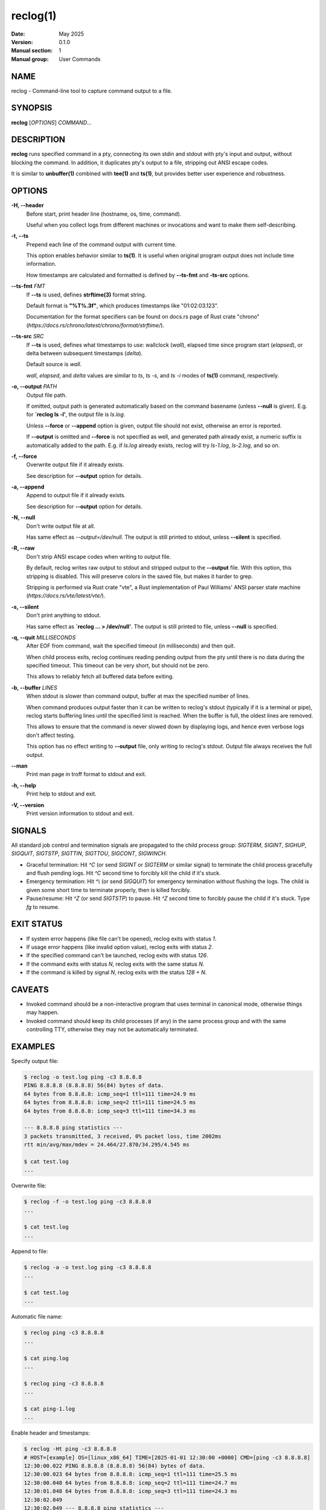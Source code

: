 =========
reclog(1)
=========
:Date: May 2025
:Version: 0.1.0
:Manual section: 1
:Manual group: User Commands

NAME
====

reclog - Command-line tool to capture command output to a file.

SYNOPSIS
========

**reclog** [*OPTIONS*] *COMMAND*...

DESCRIPTION
===========

**reclog** runs specified command in a pty, connecting its own stdin and stdout with pty's input and output, without blocking the command. In addition, it duplicates pty's output to a file, stripping out ANSI escape codes.

It is similar to **unbuffer(1)** combined with **tee(1)** and **ts(1)**, but provides better user experience and robustness.

OPTIONS
=======

**-H, --header**
    Before start, print header line (hostname, os, time, command).

    Useful when you collect logs from different machines or invocations and want to make them self-describing.

**-t, --ts**
    Prepend each line of the command output with current time.

    This option enables behavior similar to **ts(1)**. It is useful when original program output does not include time information.

    How timestamps are calculated and formatted is defined by **--ts-fmt** and **-ts-src** options.

**--ts-fmt** *FMT*
    If **--ts** is used, defines **strftime(3)** format string.

    Default format is **"%T%.3f"**, which produces timestamps like "01:02:03.123".

    Documentation for the format specifiers can be found on docs.rs page of Rust crate "chrono" (*https://docs.rs/chrono/latest/chrono/format/strftime/*).

**--ts-src** *SRC*
    If **--ts** is used, defines what timestamps to use: wallclock (*wall*), elapsed time since program start (*elapsed*), or delta between subsequent timestamps (*delta*).

    Default source is *wall*.

    *wall*, *elapsed*, and *delta* values are similar to *ts*, *ts -s*, and *ts -i* modes of **ts(1)** command, respectively.

**-o, --output** *PATH*
    Output file path.

    If omitted, output path is generated automatically based on the command basename (unless **--null** is given). E.g. for **`reclog ls -l'**, the output file is *ls.log*.

    Unless **--force** or **--append** option is given, output file should not exist, otherwise an error is reported.

    If **--output** is omitted and **--force** is not specified as well, and generated path already exist, a numeric suffix is automatically added to the path. E.g. if *ls.log* already exists, reclog will try *ls-1.log*, *ls-2.log*, and so on.

**-f, --force**
    Overwrite output file if it already exists.

    See description for **--output** option for details.

**-a, --append**
    Append to output file if it already exists.

    See description for **--output** option for details.

**-N, --null**
    Don't write output file at all.

    Has same effect as *--output=/dev/null*. The output is still printed to stdout, unless **--silent** is specified.

**-R, --raw**
    Don't strip ANSI escape codes when writing to output file.

    By default, reclog writes raw output to stdout and stripped output to the **--output** file. With this option, this stripping is disabled. This will preserve colors in the saved file, but makes it harder to grep.

    Stripping is performed via Rust crate "vte", a Rust implementation of Paul Williams' ANSI parser state machine (*https://docs.rs/vte/latest/vte/*).

**-s, --silent**
    Don't print anything to stdout.

    Has same effect as **`reclog ... > /dev/null'**. The output is still printed to file, unless **--null** is specified.

**-q, --quit** *MILLISECONDS*
    After EOF from command, wait the specified timeout (in milliseconds) and then quit.

    When child process exits, reclog continues reading pending output from the pty until there is no data during the specified timeout. This timeout can be very short, but should not be zero.

    This allows to reliably fetch all buffered data before exiting.

**-b, --buffer** *LINES*
    When stdout is slower than command output, buffer at max the specified number of lines.

    When command produces output faster than it can be written to reclog's stdout (typically if it is a terminal or pipe), reclog starts buffering lines until the specified limit is reached. When the buffer is full, the oldest lines are removed.

    This allows to ensure that the command is never slowed down by displaying logs, and hence even verbose logs don't affect testing.

    This option has no effect writing to **--output** file, only writing to reclog's stdout. Output file always receives the full output.

**--man**
    Print man page in troff format to stdout and exit.

**-h, --help**
    Print help to stdout and exit.

**-V, --version**
    Print version information to stdout and exit.

SIGNALS
=======

All standard job control and termination signals are propagated to the child process group: *SIGTERM*, *SIGINT*, *SIGHUP*, *SIGQUIT*, *SIGTSTP*, *SIGTTIN*, *SIGTTOU*, *SIGCONT*, *SIGWINCH*.

- Graceful termination: Hit *^C* (or send *SIGINT* or *SIGTERM* or similar signal) to terminate the child process gracefully and flush pending logs. Hit *^C* second time to forcibly kill the child if it's stuck.

- Emergency termination: Hit *^\\* (or send *SIGQUIT*) for emergency termination without flushing the logs. The child is given some short time to terminate properly, then is killed forcibly.

- Pause/resume: Hit *^Z* (or send *SIGTSTP*) to pause. Hit *^Z* second time to forcibly pause the child if it's stuck. Type *fg* to resume.

EXIT STATUS
===========

- If system error happens (like file can't be opened), reclog exits with status *1*.
- If usage error happens (like invalid option value), reclog exits with status *2*.
- If the specified command can't be launched, reclog exits with status *126*.
- If the command exits with status *N*, reclog exits with the same status *N*.
- If the command is killed by signal *N*, reclog exits with the status *128 + N*.

CAVEATS
=======

- Invoked command should be a non-interactive program that uses terminal in canonical mode, otherwise things may happen.
- Invoked command should keep its child processes (if any) in the same process group and with the same controlling TTY, otherwise they may not be automatically terminated.

EXAMPLES
========

Specify output file:

.. code::

    $ reclog -o test.log ping -c3 8.8.8.8
    PING 8.8.8.8 (8.8.8.8) 56(84) bytes of data.
    64 bytes from 8.8.8.8: icmp_seq=1 ttl=111 time=24.9 ms
    64 bytes from 8.8.8.8: icmp_seq=2 ttl=111 time=24.5 ms
    64 bytes from 8.8.8.8: icmp_seq=3 ttl=111 time=34.3 ms

    --- 8.8.8.8 ping statistics ---
    3 packets transmitted, 3 received, 0% packet loss, time 2002ms
    rtt min/avg/max/mdev = 24.464/27.870/34.295/4.545 ms

    $ cat test.log
    ...

Overwrite file:

.. code::

    $ reclog -f -o test.log ping -c3 8.8.8.8
    ...

    $ cat test.log
    ...

Append to file:

.. code::

    $ reclog -a -o test.log ping -c3 8.8.8.8
    ...

    $ cat test.log
    ...

Automatic file name:

.. code::

    $ reclog ping -c3 8.8.8.8
    ...

    $ cat ping.log
    ...

    $ reclog ping -c3 8.8.8.8
    ...

    $ cat ping-1.log
    ...

Enable header and timestamps:

.. code::

    $ reclog -Ht ping -c3 8.8.8.8
    # HOST=[example] OS=[linux_x86_64] TIME=[2025-01-01 12:30:00 +0000] CMD=[ping -c3 8.8.8.8]
    12:30:00.022 PING 8.8.8.8 (8.8.8.8) 56(84) bytes of data.
    12:30:00.023 64 bytes from 8.8.8.8: icmp_seq=1 ttl=111 time=25.5 ms
    12:30:00.048 64 bytes from 8.8.8.8: icmp_seq=2 ttl=111 time=24.7 ms
    12:30:01.048 64 bytes from 8.8.8.8: icmp_seq=3 ttl=111 time=24.3 ms
    12:30:02.049
    12:30:02.049 --- 8.8.8.8 ping statistics ---
    12:30:02.049 3 packets transmitted, 3 received, 0% packet loss, time 2002ms
    12:30:02.049 rtt min/avg/max/mdev = 24.340/24.841/25.484/0.477 ms

Process stdin:

.. code::

    $ ls /usr/local | reclog cat -n
         1  bin
         2  etc
         3  games
         4  include
         5  lib
         6  libexec
         7  man
         8  sbin
         9  share
        10  src

REPORTING BUGS
==============

Please report any bugs found via GitHub (*https://github.com/gavv/reclog/*).

HISTORY
=======

See `CHANGES.md <CHANGES.md>`_ file for the release history.

AUTHORS
=======

See `AUTHORS.md <AUTHORS.md>`_ file for the list of authors and contributors.

COPYRIGHT
=========

2025, Victor Gaydov and contributors.

Licensed under MIT license, see `LICENSE <LICENSE>`_ file for details.

SEE ALSO
========

**unbuffer(1)**, **tee(1)**, **ts(1)**
